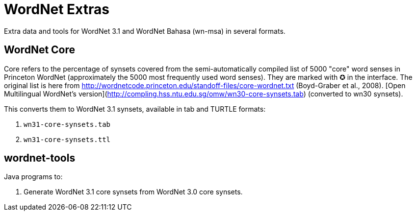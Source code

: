 = WordNet Extras

Extra data and tools for WordNet 3.1 and WordNet Bahasa (wn-msa) in several formats.

== WordNet Core

Core refers to the percentage of synsets covered from the semi-automatically compiled list of 5000 "core"
word senses in Princeton WordNet (approximately the 5000 most frequently used word senses).
They are marked with ✪ in the interface.
The original list is here from http://wordnetcode.princeton.edu/standoff-files/core-wordnet.txt (Boyd-Graber et al., 2008).
[Open Multilingual WordNet's version](http://compling.hss.ntu.edu.sg/omw/wn30-core-synsets.tab) (converted to wn30 synsets).

This converts them to WordNet 3.1 synsets, available in tab and TURTLE formats:

1. `wn31-core-synsets.tab`
2. `wn31-core-synsets.ttl`

== wordnet-tools

Java programs to:

1. Generate WordNet 3.1 core synsets from WordNet 3.0 core synsets.
